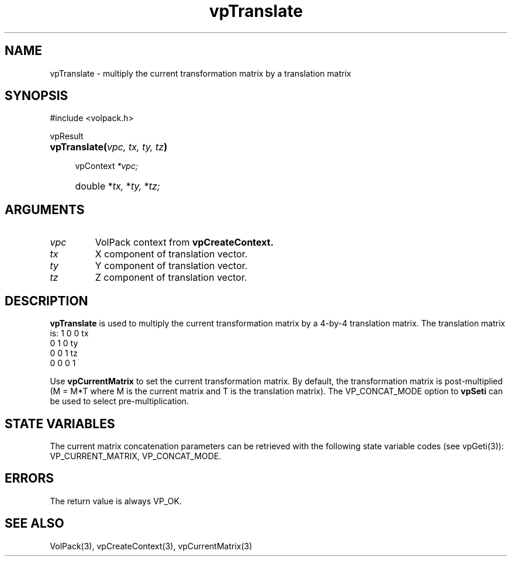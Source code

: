 '\" Copyright (c) 1994 The Board of Trustees of The Leland Stanford
'\" Junior University.  All rights reserved.
'\" 
'\" Permission to use, copy, modify and distribute this software and its
'\" documentation for any purpose is hereby granted without fee, provided
'\" that the above copyright notice and this permission notice appear in
'\" all copies of this software and that you do not sell the software.
'\" Commercial licensing is available by contacting the author.
'\" 
'\" THE SOFTWARE IS PROVIDED "AS IS" AND WITHOUT WARRANTY OF ANY KIND,
'\" EXPRESS, IMPLIED OR OTHERWISE, INCLUDING WITHOUT LIMITATION, ANY
'\" WARRANTY OF MERCHANTABILITY OR FITNESS FOR A PARTICULAR PURPOSE.
'\" 
'\" Author:
'\"    Phil Lacroute
'\"    Computer Systems Laboratory
'\"    Electrical Engineering Dept.
'\"    Stanford University
'\" 
'\" $Date: 1994/12/31 19:49:53 $
'\" $Revision: 1.1 $
'\"
'\" Macros
'\" .FS <type>  --  function start
'\"     <type> is return type of function
'\"     name and arguments follow on next line
.de FS
.PD 0v
.PP
\\$1
.HP 8
..
'\" .FA  --  function arguments
'\"     one argument declaration follows on next line
.de FA
.IP " " 4
..
'\" .FE  --  function end
'\"     end of function declaration
.de FE
.PD
..
'\" .DS  --  display start
.de DS
.IP " " 4
..
'\" .DE  --  display done
.de DE
.LP
..
.TH vpTranslate 3 "" VolPack
.SH NAME
vpTranslate \- multiply the current transformation matrix by a
translation matrix
.SH SYNOPSIS
#include <volpack.h>
.sp
.FS vpResult
\fBvpTranslate(\fIvpc, tx, ty, tz\fB)\fR
.FA
vpContext \fI*vpc;\fR
.FA
double *\fItx,\fR *\fIty,\fR *\fItz;\fR
.FE
.SH ARGUMENTS
.IP \fIvpc\fR
VolPack context from \fBvpCreateContext.\fR
.IP \fItx\fR
X component of translation vector.
.IP \fIty\fR
Y component of translation vector.
.IP \fItz\fR
Z component of translation vector.
.SH DESCRIPTION
\fBvpTranslate\fR is used to multiply the current transformation
matrix by a 4-by-4 translation matrix.  The translation matrix is:
.DS
.ta 2C 6C 10C 14C
	1	0	0	tx
.br
	0	1	0	ty
.br
	0	0	1	tz
.br
	0	0	0	1
.DE
.PP
Use \fBvpCurrentMatrix\fR to
set the current transformation matrix.  By default, the transformation
matrix is post-multiplied (M = M*T where M is the current matrix and T
is the translation matrix).  The VP_CONCAT_MODE option to \fBvpSeti\fR
can be used to select pre-multiplication.
.SH "STATE VARIABLES"
The current matrix concatenation parameters can be retrieved with the
following state variable codes (see vpGeti(3)): VP_CURRENT_MATRIX,
VP_CONCAT_MODE.
.SH ERRORS
The return value is always VP_OK.
.SH SEE ALSO
VolPack(3), vpCreateContext(3), vpCurrentMatrix(3)
